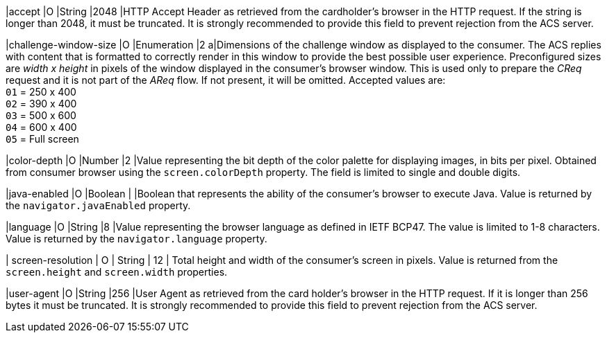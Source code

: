 
|accept 
|O 
|String 
|2048 
|HTTP Accept Header as retrieved from the cardholder's browser in the HTTP request. If the string is longer than 2048, it must be truncated. It is strongly recommended to provide this field to prevent rejection from the ACS server.

|challenge-window-size 
|O 
|Enumeration
|2 
a|Dimensions of the challenge window as displayed to the consumer. The ACS replies with content that is formatted to correctly render in this window to provide the best possible user experience.
Preconfigured sizes are _width x height_ in pixels of the window displayed in the consumer’s browser window. This is used only to prepare the _CReq_ request and it is not part of the _AReq_ flow. If not present, it will be omitted.
Accepted values are: +
``01`` = 250 x 400 +
``02`` = 390 x 400 +
``03`` = 500 x 600 +
``04`` = 600 x 400 +
``05`` = Full screen

|color-depth 
|O 
|Number 
|2 
|Value representing the bit depth of the color palette for displaying images, in bits per pixel. Obtained from consumer browser using the ``screen.colorDepth`` property. The field is limited to single and double digits.

|java-enabled 
|O 
|Boolean 
|  
|Boolean that represents the ability of the consumer's browser to execute Java. Value is returned by the ``navigator.javaEnabled`` property.

|language 
|O 
|String 
|8 
|Value representing the browser language as defined in IETF BCP47. The value is limited to 1-8 characters. Value is returned by the ``navigator.language`` property.

| screen-resolution 
| O 
| String 
| 12 
| Total height and width of the consumer’s screen in pixels. Value is returned from the ``screen.height`` and ``screen.width`` properties.

|user-agent 
|O 
|String 
|256 
|User Agent as retrieved from the card holder's browser in the HTTP request. If it is longer than 256 bytes it must be truncated. It is strongly recommended to provide this field to prevent rejection from the ACS server.


////

[#CC_Fields_xmlelements_request_browser]
.browser

The following fields are currently not part of the doc: 

| ip-address | O | String | ?? | ??
| hostname | O  | String | ?? | ??
| browser-version | O | String | ?? | ??
| os | O | String  | ?? | ??
| time-zone | O | String | ?? | ??
| referrer | O | String | ?? | ??
| headers | O | ?? | ?? | ??
| cookies | O | ?? | ?? | ??

////